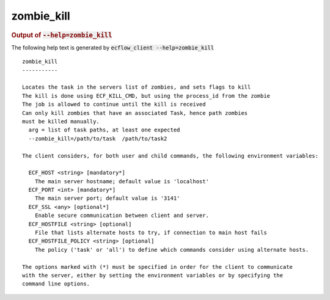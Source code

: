 
.. _zombie_kill_cli:

zombie_kill
///////////







.. rubric:: Output of :code:`--help=zombie_kill`



The following help text is generated by :code:`ecflow_client --help=zombie_kill`

::

   
   zombie_kill
   -----------
   
   Locates the task in the servers list of zombies, and sets flags to kill
   The kill is done using ECF_KILL_CMD, but using the process_id from the zombie
   The job is allowed to continue until the kill is received
   Can only kill zombies that have an associated Task, hence path zombies
   must be killed manually.
     arg = list of task paths, at least one expected
     --zombie_kill=/path/to/task  /path/to/task2
   
   The client considers, for both user and child commands, the following environment variables:
   
     ECF_HOST <string> [mandatory*]
       The main server hostname; default value is 'localhost'
     ECF_PORT <int> [mandatory*]
       The main server port; default value is '3141'
     ECF_SSL <any> [optional*]
       Enable secure communication between client and server.
     ECF_HOSTFILE <string> [optional]
       File that lists alternate hosts to try, if connection to main host fails
     ECF_HOSTFILE_POLICY <string> [optional]
       The policy ('task' or 'all') to define which commands consider using alternate hosts.
   
   The options marked with (*) must be specified in order for the client to communicate
   with the server, either by setting the environment variables or by specifying the
   command line options.
   

